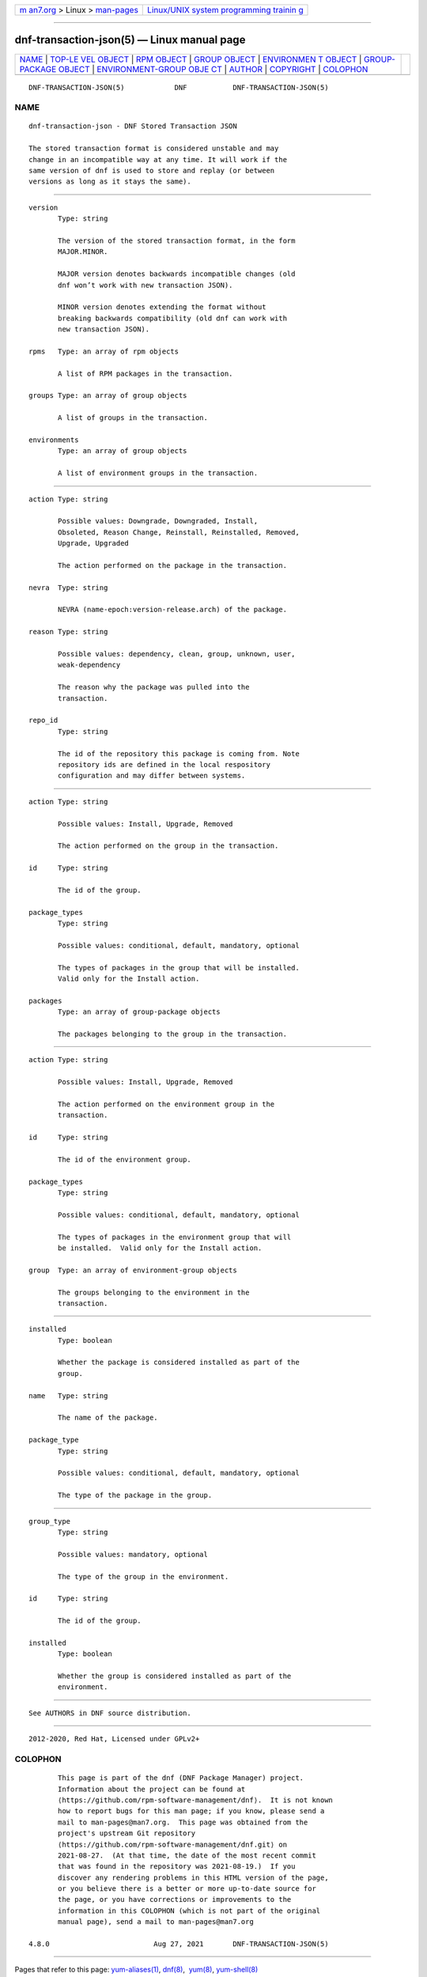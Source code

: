 .. container:: page-top

.. container:: nav-bar

   +----------------------------------+----------------------------------+
   | `m                               | `Linux/UNIX system programming   |
   | an7.org <../../../index.html>`__ | trainin                          |
   | > Linux >                        | g <http://man7.org/training/>`__ |
   | `man-pages <../index.html>`__    |                                  |
   +----------------------------------+----------------------------------+

--------------

dnf-transaction-json(5) — Linux manual page
===========================================

+-----------------------------------+-----------------------------------+
| `NAME <#NAME>`__ \|               |                                   |
| `TOP-LE                           |                                   |
| VEL OBJECT <#TOP-LEVEL_OBJECT>`__ |                                   |
| \| `RPM OBJECT <#RPM_OBJECT>`__   |                                   |
| \|                                |                                   |
| `GROUP OBJECT <#GROUP_OBJECT>`__  |                                   |
| \|                                |                                   |
| `ENVIRONMEN                       |                                   |
| T OBJECT <#ENVIRONMENT_OBJECT>`__ |                                   |
| \|                                |                                   |
| `GROUP-PACKAGE                    |                                   |
| OBJECT <#GROUP-PACKAGE_OBJECT>`__ |                                   |
| \|                                |                                   |
| `ENVIRONMENT-GROUP OBJE           |                                   |
| CT <#ENVIRONMENT-GROUP_OBJECT>`__ |                                   |
| \| `AUTHOR <#AUTHOR>`__ \|        |                                   |
| `COPYRIGHT <#COPYRIGHT>`__ \|     |                                   |
| `COLOPHON <#COLOPHON>`__          |                                   |
+-----------------------------------+-----------------------------------+
| .. container:: man-search-box     |                                   |
+-----------------------------------+-----------------------------------+

::

   DNF-TRANSACTION-JSON(5)            DNF           DNF-TRANSACTION-JSON(5)

NAME
-------------------------------------------------

::

          dnf-transaction-json - DNF Stored Transaction JSON

          The stored transaction format is considered unstable and may
          change in an incompatible way at any time. It will work if the
          same version of dnf is used to store and replay (or between
          versions as long as it stays the same).


-------------------------------------------------------------------------

::

          version
                 Type: string

                 The version of the stored transaction format, in the form
                 MAJOR.MINOR.

                 MAJOR version denotes backwards incompatible changes (old
                 dnf won’t work with new transaction JSON).

                 MINOR version denotes extending the format without
                 breaking backwards compatibility (old dnf can work with
                 new transaction JSON).

          rpms   Type: an array of rpm objects

                 A list of RPM packages in the transaction.

          groups Type: an array of group objects

                 A list of groups in the transaction.

          environments
                 Type: an array of group objects

                 A list of environment groups in the transaction.


-------------------------------------------------------------

::

          action Type: string

                 Possible values: Downgrade, Downgraded, Install,
                 Obsoleted, Reason Change, Reinstall, Reinstalled, Removed,
                 Upgrade, Upgraded

                 The action performed on the package in the transaction.

          nevra  Type: string

                 NEVRA (name-epoch:version-release.arch) of the package.

          reason Type: string

                 Possible values: dependency, clean, group, unknown, user,
                 weak-dependency

                 The reason why the package was pulled into the
                 transaction.

          repo_id
                 Type: string

                 The id of the repository this package is coming from. Note
                 repository ids are defined in the local respository
                 configuration and may differ between systems.


-----------------------------------------------------------------

::

          action Type: string

                 Possible values: Install, Upgrade, Removed

                 The action performed on the group in the transaction.

          id     Type: string

                 The id of the group.

          package_types
                 Type: string

                 Possible values: conditional, default, mandatory, optional

                 The types of packages in the group that will be installed.
                 Valid only for the Install action.

          packages
                 Type: an array of group-package objects

                 The packages belonging to the group in the transaction.


-----------------------------------------------------------------------------

::

          action Type: string

                 Possible values: Install, Upgrade, Removed

                 The action performed on the environment group in the
                 transaction.

          id     Type: string

                 The id of the environment group.

          package_types
                 Type: string

                 Possible values: conditional, default, mandatory, optional

                 The types of packages in the environment group that will
                 be installed.  Valid only for the Install action.

          group  Type: an array of environment-group objects

                 The groups belonging to the environment in the
                 transaction.


---------------------------------------------------------------------------------

::

          installed
                 Type: boolean

                 Whether the package is considered installed as part of the
                 group.

          name   Type: string

                 The name of the package.

          package_type
                 Type: string

                 Possible values: conditional, default, mandatory, optional

                 The type of the package in the group.


-----------------------------------------------------------------------------------------

::

          group_type
                 Type: string

                 Possible values: mandatory, optional

                 The type of the group in the environment.

          id     Type: string

                 The id of the group.

          installed
                 Type: boolean

                 Whether the group is considered installed as part of the
                 environment.


-----------------------------------------------------

::

          See AUTHORS in DNF source distribution.


-----------------------------------------------------------

::

          2012-2020, Red Hat, Licensed under GPLv2+

COLOPHON
---------------------------------------------------------

::

          This page is part of the dnf (DNF Package Manager) project.
          Information about the project can be found at 
          ⟨https://github.com/rpm-software-management/dnf⟩.  It is not known
          how to report bugs for this man page; if you know, please send a
          mail to man-pages@man7.org.  This page was obtained from the
          project's upstream Git repository
          ⟨https://github.com/rpm-software-management/dnf.git⟩ on
          2021-08-27.  (At that time, the date of the most recent commit
          that was found in the repository was 2021-08-19.)  If you
          discover any rendering problems in this HTML version of the page,
          or you believe there is a better or more up-to-date source for
          the page, or you have corrections or improvements to the
          information in this COLOPHON (which is not part of the original
          manual page), send a mail to man-pages@man7.org

   4.8.0                         Aug 27, 2021       DNF-TRANSACTION-JSON(5)

--------------

Pages that refer to this page:
`yum-aliases(1) <../man1/yum-aliases.1.html>`__, 
`dnf(8) <../man8/dnf.8.html>`__,  `yum(8) <../man8/yum.8.html>`__, 
`yum-shell(8) <../man8/yum-shell.8.html>`__

--------------

--------------

.. container:: footer

   +-----------------------+-----------------------+-----------------------+
   | HTML rendering        |                       | |Cover of TLPI|       |
   | created 2021-08-27 by |                       |                       |
   | `Michael              |                       |                       |
   | Ker                   |                       |                       |
   | risk <https://man7.or |                       |                       |
   | g/mtk/index.html>`__, |                       |                       |
   | author of `The Linux  |                       |                       |
   | Programming           |                       |                       |
   | Interface <https:     |                       |                       |
   | //man7.org/tlpi/>`__, |                       |                       |
   | maintainer of the     |                       |                       |
   | `Linux man-pages      |                       |                       |
   | project <             |                       |                       |
   | https://www.kernel.or |                       |                       |
   | g/doc/man-pages/>`__. |                       |                       |
   |                       |                       |                       |
   | For details of        |                       |                       |
   | in-depth **Linux/UNIX |                       |                       |
   | system programming    |                       |                       |
   | training courses**    |                       |                       |
   | that I teach, look    |                       |                       |
   | `here <https://ma     |                       |                       |
   | n7.org/training/>`__. |                       |                       |
   |                       |                       |                       |
   | Hosting by `jambit    |                       |                       |
   | GmbH                  |                       |                       |
   | <https://www.jambit.c |                       |                       |
   | om/index_en.html>`__. |                       |                       |
   +-----------------------+-----------------------+-----------------------+

--------------

.. container:: statcounter

   |Web Analytics Made Easy - StatCounter|

.. |Cover of TLPI| image:: https://man7.org/tlpi/cover/TLPI-front-cover-vsmall.png
   :target: https://man7.org/tlpi/
.. |Web Analytics Made Easy - StatCounter| image:: https://c.statcounter.com/7422636/0/9b6714ff/1/
   :class: statcounter
   :target: https://statcounter.com/
